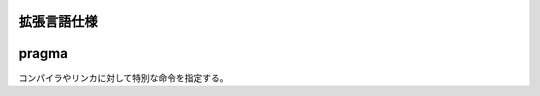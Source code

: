 拡張言語仕様
==============


.. index:: pragma

.. _pragma:

pragma
============================
| コンパイラやリンカに対して特別な命令を指定する。